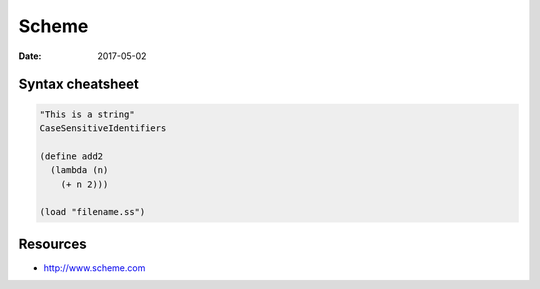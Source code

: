 Scheme
======
:date: 2017-05-02

Syntax cheatsheet
-----------------
.. code-block:: scheme

  "This is a string"
  CaseSensitiveIdentifiers

  (define add2 
    (lambda (n)
      (+ n 2)))

  (load "filename.ss")


Resources
---------
- http://www.scheme.com
